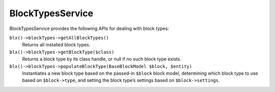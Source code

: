 BlockTypesService
=================

BlockTypesService provides the following APIs for dealing with block types:

``blx()->blockTypes->getAllBlockTypes()``
	Returns all installed block types.

``blx()->blockTypes->getBlockType($class)``
	Returns a block type by its class handle, or null if no such block type exists.

``blx()->blockTypes->populateBlockType(BaseBlockModel $block, $entity)``
	Instantiates a new block type based on the passed-in ``$block`` block model, determining which block type to use based on ``$block->type``, and setting the block type’s settings based on ``$block->settings``.
